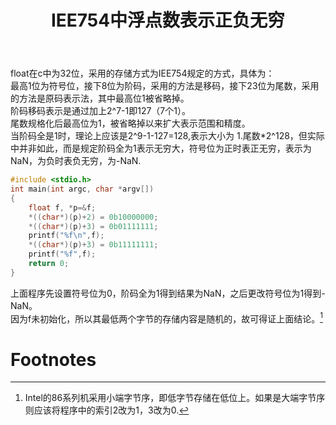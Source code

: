 #+OPTIONS: ^:{} _:{} num:t toc:t \n:t
#+include "../../template.org"
#+title: IEE754中浮点数表示正负无穷

float在c中为32位，采用的存储方式为IEE754规定的方式，具体为：
最高1位为符号位，接下8位为阶码，采用的方法是移码，接下23位为尾数，采用的方法是原码表示法，其中最高位1被省略掉。
阶码移码表示是通过加上2^7-1即127（7个1）。
尾数规格化后最高位为1，被省略掉以来扩大表示范围和精度。
当阶码全是1时，理论上应该是2^9-1-127=128,表示大小为 1.尾数*2^128，但实际中并非如此，而是规定阶码全为1表示无穷大，符号位为正时表正无穷，表示为NaN，为负时表负无穷，为-NaN.

#+begin_src c
#include <stdio.h>
int main(int argc, char *argv[])
{
    float f, *p=&f;
    *((char*)(p)+2) = 0b10000000;
    *((char*)(p)+3) = 0b01111111;
    printf("%f\n",f);
    *((char*)(p)+3) = 0b11111111;
    printf("%f",f);
    return 0;
}
#+end_src

上面程序先设置符号位为0，阶码全为1得到结果为NaN，之后更改符号位为1得到-NaN。
因为f未初始化，所以其最低两个字节的存储内容是随机的，故可得证上面结论。[fn:1]

* Footnotes

[fn:1] Intel的86系列机采用小端字节序，即低字节存储在低位上。如果是大端字节序则应该将程序中的索引2改为1，3改为0.

